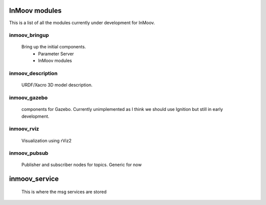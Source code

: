 InMoov modules
==============
This is a list of all the modules currently under development for InMoov.

inmoov_bringup
--------------
    Bring up the initial components.
        - Parameter Server
        - InMoov modules




inmoov_description
------------------
    URDF/Xacro 3D model description.





inmoov_gazebo
-------------
    components for Gazebo.  Currently unimplemented as I think we should use Ignition but still in early development.





inmoov_rviz
-----------
    Visualization using rViz2





inmoov_pubsub
-------------
    Publisher and subscriber nodes for topics.  Generic for now





inmoov_service
==============
    This is where the msg services are stored
